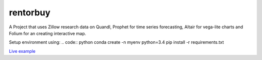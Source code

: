 rentorbuy
=========

A Project that uses Zillow research data on Quandl, Prophet for time series forecasting, Altair for vega-lite charts and Folium for an creating interactive map.

Setup environment using:
.. code:: python
conda create -n myenv python=3.4
pip install -r requirements.txt

`Live example <https://bl.ocks.org/ganprad/56f35205d1c0d9d415f444e2acbc99f6>`__

